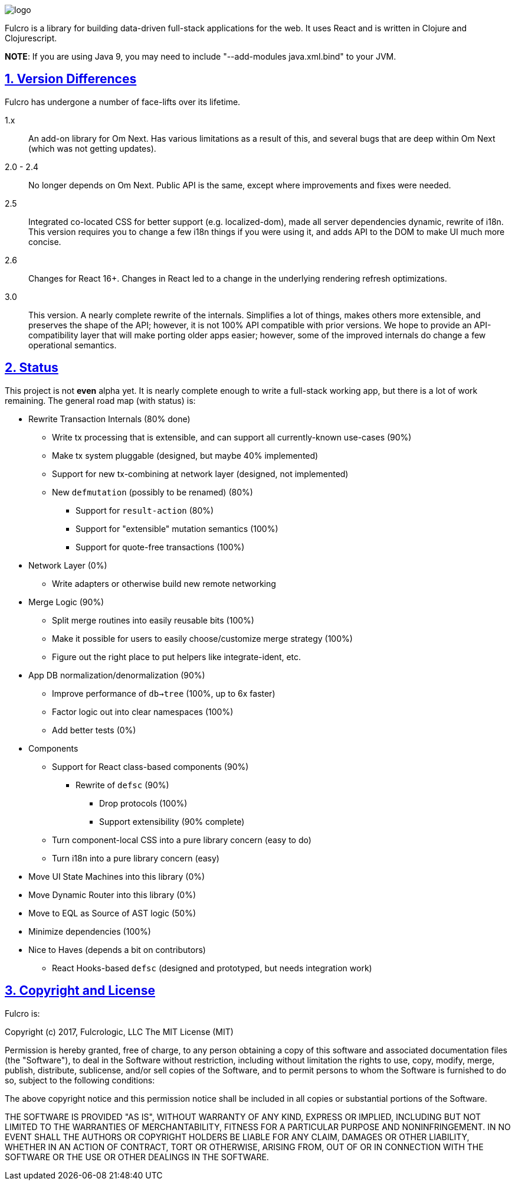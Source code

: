 :source-highlighter: coderay
:source-language: clojure
:toc:
:toc-placement: preamble
:sectlinks:
:sectanchors:
:sectnums:

image:docs/logo.png[]

Fulcro is a library for building data-driven full-stack applications for the web. It uses React and is written in
Clojure and Clojurescript.

*NOTE*: If you are using Java 9, you may need to include "--add-modules java.xml.bind" to your JVM.

== Version Differences

Fulcro has undergone a number of face-lifts over its lifetime.

[[Horizontal]]
1.x:: An add-on library for Om Next. Has various limitations as a result of this, and several bugs that are deep within Om Next (which was not getting updates).
2.0 - 2.4:: No longer depends on Om Next. Public API is the same, except where improvements and fixes were needed.
2.5:: Integrated co-located CSS for better support (e.g. localized-dom), made all server dependencies dynamic, rewrite of i18n. This
version requires you to change a few i18n things if you were using it, and adds API to the DOM to make UI much more concise.
2.6:: Changes for React 16+. Changes in React led to a change in the underlying rendering refresh
optimizations.
3.0:: This version. A nearly complete rewrite of the internals.  Simplifies a lot of things, makes others
more extensible, and preserves the shape of the API; however, it is not 100% API compatible with prior versions.
We hope to provide an API-compatibility layer that will make porting older apps easier; however,
some of the improved internals do change a few operational semantics.

== Status

This project is not *even* alpha yet.  It is nearly complete enough to write a full-stack working app, but there is a
lot of work remaining.  The general road map (with status) is:

* Rewrite Transaction Internals (80% done)
** Write tx processing that is extensible, and can support all currently-known use-cases (90%)
** Make tx system pluggable (designed, but maybe 40% implemented)
** Support for new tx-combining at network layer (designed, not implemented)
** New `defmutation` (possibly to be renamed) (80%)
*** Support for `result-action` (80%)
*** Support for "extensible" mutation semantics (100%)
*** Support for quote-free transactions (100%)

* Network Layer (0%)
** Write adapters or otherwise build new remote networking

* Merge Logic (90%)
** Split merge routines into easily reusable bits (100%)
** Make it possible for users to easily choose/customize merge strategy (100%)
** Figure out the right place to put helpers like integrate-ident, etc.

* App DB normalization/denormalization (90%)
** Improve performance of `db->tree` (100%, up to 6x faster)
** Factor logic out into clear namespaces (100%)
** Add better tests (0%)

* Components
** Support for React class-based components (90%)
*** Rewrite of `defsc` (90%)
**** Drop protocols (100%)
**** Support extensibility  (90% complete)
** Turn component-local CSS into a pure library concern (easy to do)
** Turn i18n into a pure library concern (easy)

* Move UI State Machines into this library (0%)

* Move Dynamic Router into this library (0%)

* Move to EQL as Source of AST logic (50%)

* Minimize dependencies (100%)

* Nice to Haves (depends a bit on contributors)
** React Hooks-based `defsc` (designed and prototyped, but needs integration work)


== Copyright and License

Fulcro is:

Copyright (c) 2017, Fulcrologic, LLC
The MIT License (MIT)

Permission is hereby granted, free of charge, to any person obtaining a copy of this software and associated
documentation files (the "Software"), to deal in the Software without restriction, including without limitation the
rights to use, copy, modify, merge, publish, distribute, sublicense, and/or sell copies of the Software, and to permit
persons to whom the Software is furnished to do so, subject to the following conditions:

The above copyright notice and this permission notice shall be included in all copies or substantial portions of the
Software.

THE SOFTWARE IS PROVIDED "AS IS", WITHOUT WARRANTY OF ANY KIND, EXPRESS OR IMPLIED, INCLUDING BUT NOT LIMITED TO THE
WARRANTIES OF MERCHANTABILITY, FITNESS FOR A PARTICULAR PURPOSE AND NONINFRINGEMENT. IN NO EVENT SHALL THE AUTHORS OR
COPYRIGHT HOLDERS BE LIABLE FOR ANY CLAIM, DAMAGES OR OTHER LIABILITY, WHETHER IN AN ACTION OF CONTRACT, TORT OR
OTHERWISE, ARISING FROM, OUT OF OR IN CONNECTION WITH THE SOFTWARE OR THE USE OR OTHER DEALINGS IN THE SOFTWARE.
